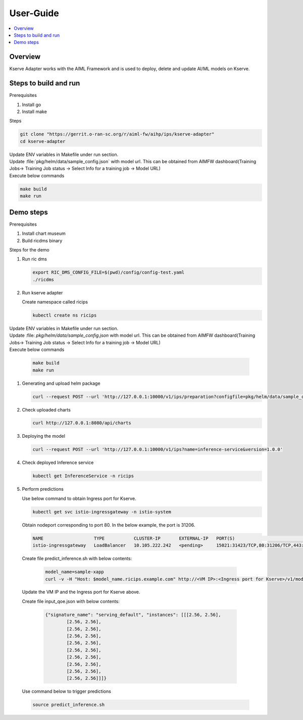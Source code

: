 .. This work is licensed under a Creative Commons Attribution 4.0 International License.
.. http://creativecommons.org/licenses/by/4.0

.. Copyright (c) 2023 Samsung Electronics Co., Ltd. All Rights Reserved.

User-Guide
==========

.. contents::
   :depth: 3
   :local:


Overview
--------
Kserve Adapter works with the AIML Framework and is used to deploy, delete and update AI/ML models on Kserve.


Steps to build and run
-------------------------

Prerequisites

#. Install go
#. Install make


Steps

.. code:: bash

        git clone "https://gerrit.o-ran-sc.org/r/aiml-fw/aihp/ips/kserve-adapter"
        cd kserve-adapter

| Update ENV variables in Makefile under run section.
| Update :file:`pkg/helm/data/sample_config.json` with model url. This can be obtained from AIMFW dashboard(Training Jobs-> Training Job status -> Select Info for a training job -> Model URL)
| Execute below commands
        
.. code:: bash

        make build
        make run

Demo steps
----------

Prerequisites

#. Install chart museum
#. Build ricdms binary


Steps for the demo

#. Run ric dms
   
   .. code:: bash

        export RIC_DMS_CONFIG_FILE=$(pwd)/config/config-test.yaml
        ./ricdms

#. Run kserve adapter

   Create namespace called ricips

   .. code:: bash

        kubectl create ns ricips

|  Update ENV variables in Makefile under run section.
|  Update :file: `pkg/helm/data/sample_config.json` with model url. This can be obtained from AIMFW dashboard(Training Jobs-> Training Job status -> Select Info for a training job -> Model URL)
|  Execute below commands

   .. code:: bash

        make build
        make run

#. Generating and upload helm package

   .. code:: bash

        curl --request POST --url 'http://127.0.0.1:10000/v1/ips/preparation?configfile=pkg/helm/data/sample_config.json&schemafile=pkg/helm/data/sample_schema.json'

#. Check uploaded charts

   .. code:: bash

        curl http://127.0.0.1:8080/api/charts

#. Deploying the model

   .. code:: bash

        curl --request POST --url 'http://127.0.0.1:10000/v1/ips?name=inference-service&version=1.0.0'

#. Check deployed Inference service

   .. code:: bash

        kubectl get InferenceService -n ricips

#. Perform predictions

   Use below command to obtain Ingress port for Kserve.

   .. code:: bash

        kubectl get svc istio-ingressgateway -n istio-system

  
   Obtain nodeport corresponding to port 80.
   In the below example, the port is 31206.

   .. code:: bash

           NAME                   TYPE           CLUSTER-IP       EXTERNAL-IP   PORT(S)                                                                      AGE
           istio-ingressgateway   LoadBalancer   10.105.222.242   <pending>     15021:31423/TCP,80:31206/TCP,443:32145/TCP,31400:32338/TCP,15443:31846/TCP   4h15m
   
   
  Create file predict_inference.sh with below contents:

   .. code:: bash

        model_name=sample-xapp
        curl -v -H "Host: $model_name.ricips.example.com" http://<VM IP>:<Ingress port for Kserve>/v1/models/$model_name:predict -d @./input_qoe.json

  Update the VM IP and the Ingress port for Kserve above. 

  Create file input_qoe.json with below contents:

   .. code:: bash

        {"signature_name": "serving_default", "instances": [[[2.56, 2.56],
                [2.56, 2.56],
                [2.56, 2.56],
                [2.56, 2.56],
                [2.56, 2.56],
                [2.56, 2.56],
                [2.56, 2.56],
                [2.56, 2.56],
                [2.56, 2.56],
                [2.56, 2.56]]]}

  Use command below to trigger predictions

  .. code:: bash

        source predict_inference.sh
